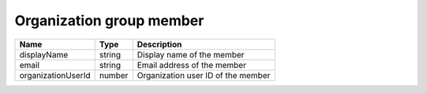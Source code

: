 Organization group member
--------------------------

+------------------------+------------+------------------------------------------------------------------+
| Name                   | Type       | Description                                                      |
+========================+============+==================================================================+
| displayName            | string     | Display name of the member                                       |
+------------------------+------------+------------------------------------------------------------------+
| email                  | string     | Email address of the member                                      |
+------------------------+------------+------------------------------------------------------------------+
| organizationUserId     | number     | Organization user ID of the member                               |
+------------------------+------------+------------------------------------------------------------------+
